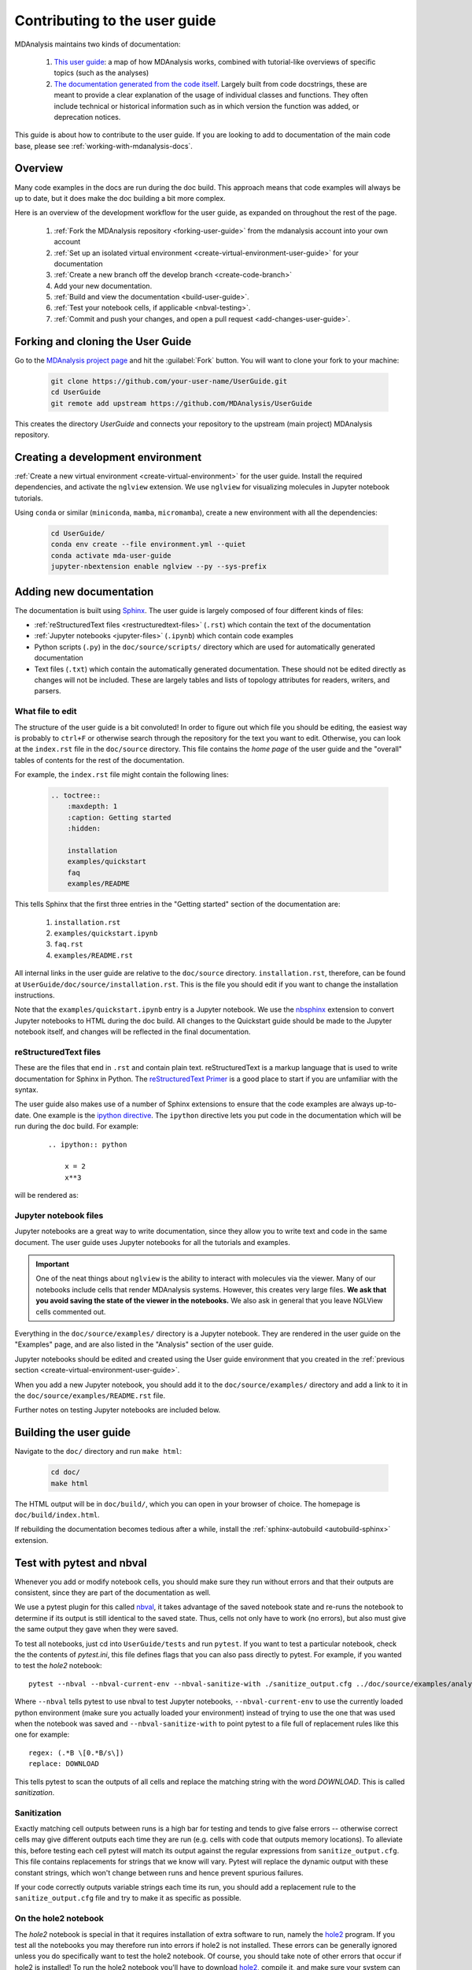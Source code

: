 
.. _working-with-user-guide:

==============================
Contributing to the user guide
==============================

MDAnalysis maintains two kinds of documentation:

    #. `This user guide <https://www.mdanalysis.org/UserGuide/>`__: a map of how MDAnalysis works, combined with tutorial-like overviews of specific topics (such as the analyses)

    #. `The documentation generated from the code itself <https://www.mdanalysis.org/docs/>`__. Largely built from code docstrings, these are meant to provide a clear explanation of the usage of individual classes and functions. They often include technical or historical information such as in which version the function was added, or deprecation notices.

This guide is about how to contribute to the user guide. If you are looking to add to documentation of the main code base, please see :ref:`working-with-mdanalysis-docs`.


Overview
========










Many code examples in the docs are run during the
doc build. This approach means that code examples will always be up to date,
but it does make the doc building a bit more complex.

Here is an overview of the development workflow for the user guide, as expanded on throughout the rest of the page.

    #. :ref:`Fork the MDAnalysis repository <forking-user-guide>` from the mdanalysis account into your own account
    #. :ref:`Set up an isolated virtual environment <create-virtual-environment-user-guide>` for your documentation
    #. :ref:`Create a new branch off the develop branch <create-code-branch>`
    #. Add your new documentation.
    #. :ref:`Build and view the documentation <build-user-guide>`.
    #. :ref:`Test your notebook cells, if applicable <nbval-testing>`.
    #. :ref:`Commit and push your changes, and open a pull request <add-changes-user-guide>`.


.. _forking-user-guide:

Forking and cloning the User Guide
==================================

Go to the `MDAnalysis project page <https://github.com/MDAnalysis/UserGuide>`_ and hit the :guilabel:`Fork` button. You will
want to clone your fork to your machine:

    .. code-block:: bash

        git clone https://github.com/your-user-name/UserGuide.git
        cd UserGuide
        git remote add upstream https://github.com/MDAnalysis/UserGuide

This creates the directory `UserGuide` and connects your repository to
the upstream (main project) MDAnalysis repository.


.. _create-virtual-environment-user-guide:

Creating a development environment
==================================

:ref:`Create a new virtual environment <create-virtual-environment>` for the user guide. Install the required dependencies, and activate the ``nglview`` extension. We use ``nglview`` for visualizing molecules in Jupyter notebook tutorials.

Using ``conda`` or similar (``miniconda``, ``mamba``, ``micromamba``), create a new environment with all the dependencies:

    .. code-block:: bash

        cd UserGuide/
        conda env create --file environment.yml --quiet
        conda activate mda-user-guide
        jupyter-nbextension enable nglview --py --sys-prefix



.. _add-new-documentation:

Adding new documentation
========================

The documentation is built using `Sphinx <https://www.sphinx-doc.org/en/master/>`_.
The user guide is largely composed of four different kinds of files:

* :ref:`reStructuredText files <restructuredtext-files>` (``.rst``) which contain the text of the documentation
* :ref:`Jupyter notebooks <jupyter-files>` (``.ipynb``) which contain code examples
* Python scripts (``.py``) in the ``doc/source/scripts/`` directory which are used
  for automatically generated documentation
* Text files (``.txt``) which contain the automatically generated documentation.
  These should not be edited directly as changes will not be included.
  These are largely tables and lists of topology attributes for readers, writers,
  and parsers.


What file to edit
"""""""""""""""""
The structure of the user guide is a bit convoluted!
In order to figure out which file you should be editing, the easiest
way is probably to ``ctrl+F`` or otherwise search through the repository
for the text you want to edit. Otherwise, you can look at the
``index.rst`` file in the ``doc/source`` directory.
This file contains the *home page* of the user guide and the "overall"
tables of contents for the rest of the documentation.

For example, the
``index.rst`` file might contain the following lines:

    .. code-block:: rst

        .. toctree::
            :maxdepth: 1
            :caption: Getting started
            :hidden:

            installation
            examples/quickstart
            faq
            examples/README

This tells Sphinx that the first three entries in the "Getting started" section
of the documentation are:

    #. ``installation.rst``
    #. ``examples/quickstart.ipynb``
    #. ``faq.rst``
    #. ``examples/README.rst``

All internal links in the user guide are relative to the ``doc/source`` directory.
``installation.rst``, therefore, can be found at ``UserGuide/doc/source/installation.rst``.
This is the file you should edit if you want to change the installation instructions.

Note that the ``examples/quickstart.ipynb`` entry is a Jupyter notebook.
We use the `nbsphinx`_ extension to convert Jupyter notebooks to HTML
during the doc build. All changes to the Quickstart guide should be made
to the Jupyter notebook itself, and changes will be reflected in the final
documentation.


.. _restructuredtext-files:

reStructuredText files
""""""""""""""""""""""

These are the files that end in ``.rst`` and contain plain text.
reStructuredText is a markup language that is used to write
documentation for Sphinx in Python.
The `reStructuredText Primer <https://www.sphinx-doc.org/en/master/usage/restructuredtext/basics.html>`_
is a good place to start if you are unfamiliar with the syntax.

The user guide also makes use of a number of Sphinx extensions to ensure that the code examples are always up-to-date.
One example is the `ipython directive <https://matplotlib.org/sampledoc/ipython_directive.html>`__.
The ``ipython`` directive lets you put code in the documentation which will be run
during the doc build. For example:

    ::

        .. ipython:: python

            x = 2
            x**3

will be rendered as:

    .. ipython::

        In [1]: x = 2

        In [2]: x**3
        Out[2]: 8

.. _jupyter-files:

Jupyter notebook files
""""""""""""""""""""""

Jupyter notebooks are a great way to write documentation, since they allow you to
write text and code in the same document. The user guide uses Jupyter notebooks
for all the tutorials and examples.

.. important::

    One of the neat things about ``nglview`` is the ability to interact with molecules via the viewer.
    Many of our notebooks include cells that render MDAnalysis systems.
    However, this creates very large files.
    **We ask that you avoid saving the state of the viewer in the notebooks.**
    We also ask in general that you leave NGLView cells commented out.

Everything in the ``doc/source/examples/`` directory is a Jupyter notebook.
They are rendered in the user guide on the "Examples" page, and
are also listed in the "Analysis" section of the user guide.

Jupyter notebooks should be edited and created using the User guide environment
that you created in the :ref:`previous section <create-virtual-environment-user-guide>`.

When you add a new Jupyter notebook, you should add it to the ``doc/source/examples/``
directory and add a link to it in the ``doc/source/examples/README.rst`` file.

Further notes on testing Jupyter notebooks are included below.



.. _build-user-guide:

Building the user guide
=======================

Navigate to the ``doc/`` directory and run ``make html``:

    .. code-block:: bash

        cd doc/
        make html

The HTML output will be in ``doc/build/``, which you can open in your browser of choice. The homepage is ``doc/build/index.html``.

If rebuilding the documentation becomes tedious after a while, install the :ref:`sphinx-autobuild <autobuild-sphinx>` extension.


.. _nbval-testing:

Test with pytest and nbval
===========================

Whenever you add or modify notebook cells, you should make sure they run without errors and that their
outputs are consistent, since they are part of the documentation as well.

We use a pytest plugin for this called `nbval`_, it takes advantage of the saved notebook state
and re-runs the notebook to determine if its output is still identical to the saved state.
Thus, cells not only have to work (no errors), but also must give the same output they gave when
they were saved.

To test all notebooks, just cd into ``UserGuide/tests`` and run ``pytest``.
If you want to test a particular notebook, check the the contents of `pytest.ini`, this file
defines flags that you can also pass directly to pytest.
For example, if you wanted to test the `hole2` notebook::

    pytest --nbval --nbval-current-env --nbval-sanitize-with ./sanitize_output.cfg ../doc/source/examples/analysis/polymers_and_membranes/hole2.ipynb
Where ``--nbval`` tells pytest to use nbval to test Jupyter notebooks, ``--nbval-current-env``
to use the currently loaded python environment (make sure you actually loaded your environment)
instead of trying to use the one that was used when the notebook was saved  and
``--nbval-sanitize-with`` to point pytest to a file full of replacement rules like this one
for example::

    regex: (.*B \[0.*B/s\])
    replace: DOWNLOAD
This tells pytest to scan the outputs of all cells and replace the matching string with the word
*DOWNLOAD*. This is called *sanitization*.

.. _`nbval`: https://nbval.readthedocs.io/en/latest/

Sanitization
""""""""""""
Exactly matching cell outputs between runs is a high bar for testing and tends to give false errors
-- otherwise correct cells may give different outputs each time they are run (e.g. cells with code
that outputs memory locations).
To alleviate this, before testing each cell pytest will match its output against the regular
expressions from ``sanitize_output.cfg``. This file contains replacements for strings that we know will vary.
Pytest will replace the dynamic output with these constant strings, which won't change between runs and hence prevent spurious failures.

If your code correctly outputs variable strings each time its run, you should add a replacement
rule to the ``sanitize_output.cfg`` file and try to make it as specific as possible.

On the hole2 notebook
"""""""""""""""""""""
The *hole2* notebook is special in that it requires installation of extra software to run,
namely the `hole2`_ program. If you test all the notebooks you may therefore run
into errors if hole2 is not installed. These errors can be generally ignored unless
you do specifically want to test the hole2 notebook. Of course, you should take
note of other errors that occur if hole2 is installed!
To run the hole2 notebook you'll have to download `hole2`_, compile it, and make sure your system can find
the hole2 executable. In UNIX-based systems this implies adding its path to the ``$PATH``
environmental variable like this::

    export PATH=$PATH:"<PATH_TO_HOLE2>/exe"


.. _`hole2`: https://github.com/osmart/hole2

.. _add-changes-user-guide:

Adding changes to the UserGuide
===============================

As with the code, :ref:`commit and push <adding-code-to-mda>` your code to GitHub.
Then :ref:`create a pull request <create-a-pull-request>`.
The only test run for the User Guide is that your file compile into HTML documents without errors.
As usual, your PR will be reviewed and merged into the User Guide when it looks good.

If you have issues building your documentation locally, opening a pull request
creates preview documentation on ReadTheDocs, which you can use to check renders.
We believe it is best to open PRs early and often, so that we can catch issues early!


Optional steps and tips
=======================

The below sections are optional, but may be helpful for more advanced users.

Using pre-commit hooks
""""""""""""""""""""""

Manually editing files can often lead to small inconsistencies: a whitespace here, a missing carriage return there.
A tool called `pre-commit <https://pre-commit.com/>`_ can be used to automatically fix these problems, before a git commit is made.
To enable the pre-commit hooks, run the following:

    .. code-block:: bash

        pre-commit install

To perform the pre-commit checks on all the files, run the following:

    .. code-block:: bash

        pre-commit run --all-files

To remove the pre-commit hooks from your .git directory, run the following:

    .. code-block:: bash

        pre-commit uninstall


.. _autobuild-sphinx:

Automatically building documentation
""""""""""""""""""""""""""""""""""""

Constantly rebuilding documentation can become tedious when you have many changes to make. Use `sphinx-autobuild <https://pypi.org/project/sphinx-autobuild>`_ to rebuild documentation every time you make changes to any document, including Jupyter notebooks. Install ``sphinx-autobuild``:

    .. code-block:: bash

        pip install sphinx-autobuild

Then, run the following command in the ``doc/`` directory:

    .. code-block:: bash

        python -m sphinx_autobuild source build

This will start a local webserver at http://localhost:8000/, which will refresh every time you save changes to a file in the documentation. This is helpful for both the user guide (first navigate to ``UserGuide/doc``) and the main repository documentation (navigate to ``package/doc/sphinx``).


Advanced preview with gh-pages
""""""""""""""""""""""""""""""

.. note::

    This section documents how to render documentation on a fork without ReadTheDocs.
    This is *generally unnecessary* and should only be done in cases where we
    believe ReadTheDocs is not rendering our documentation properly.
    For all other cases, please use the ReadTheDocs preview in pull requests.

It is often difficult to review Jupyter notebooks on GitHub, especially if you embed widgets and images.
One way to make it easier on the developers who review your changes is to build the changes on your forked repository and link the relevant sections in your pull request.
To do this, create a ``gh-pages`` branch and merge your new branch into it.

.. code-block:: bash

    # the first time
    git checkout -b gh-pages
    git merge origin/my-new-branch

Fix any merge conflicts that arise. Then edit ``UserGuide/doc/source/conf.py`` and change the URL of the site, which is set to ``site_url = "https://www.mdanalysis.org/UserGuide"``. Change it to your personal site, e.g. ::

    site_url = "https://www.my_user_name.github.io/UserGuide"


Now you can build your pages with the ``make github`` macro in the ``UserGuide/doc/`` directory, which builds the files and copies them to the top level of your directory.

.. code-block:: bash

    make github

You should be able to open one of these new HTML files (e.g. ``UserGuide/index.html``) in a browser and navigate your new documentation. Check that your changes look right. If they are, push to your `gh-pages` branch from the ``UserGuide/`` directory.

.. code-block:: bash

    git add .
    git commit -m 'built my-new-branch'
    git push -f origin gh-pages

On GitHub, navigate to your fork of the repository and go to **Settings**. In the **GitHub Pages** section, select the "gh-pages branch" from the **Source** dropdown. Check that your website is published at the given URL.

.. image:: images/gh-pages-settings.png

For each time you add changes to another branch later, just merge into gh-pages and rebuild.

.. code-block:: bash

    git checkout gh-pages
    git merge origin/my_branch
    cd doc/
    make github



.. _nbsphinx: https://nbsphinx.readthedocs.io
